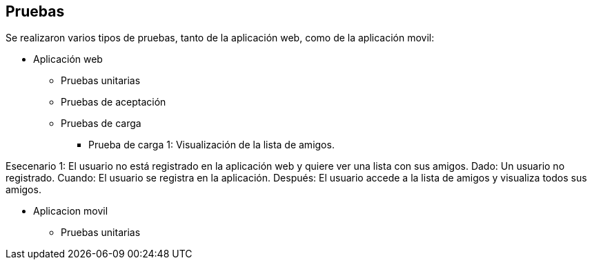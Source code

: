 [[section-anexos]]
== Pruebas

Se realizaron varios tipos de pruebas, tanto de la aplicación web, como de la aplicación movil: 

* Aplicación web

** Pruebas unitarias 

** Pruebas de aceptación 

** Pruebas de carga

*** Prueba de carga 1: Visualización de la lista de amigos. 

Esecenario 1: El usuario no está registrado en la aplicación web y quiere ver una lista con sus amigos.
Dado: Un usuario no registrado. 
Cuando: El usuario se registra en la aplicación. 
Después: El usuario accede a la lista de amigos y visualiza todos sus amigos. 

* Aplicacion movil

** Pruebas unitarias


